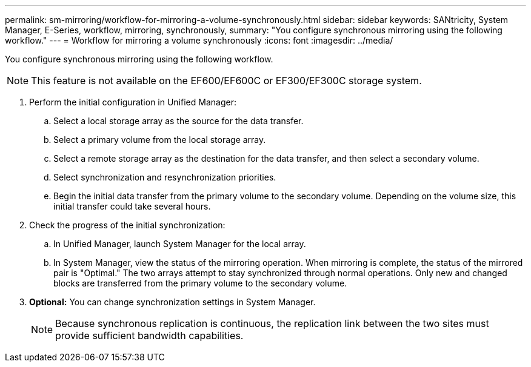 ---
permalink: sm-mirroring/workflow-for-mirroring-a-volume-synchronously.html
sidebar: sidebar
keywords: SANtricity, System Manager, E-Series, workflow, mirroring, synchronously,
summary: "You configure synchronous mirroring using the following workflow."
---
= Workflow for mirroring a volume synchronously
:icons: font
:imagesdir: ../media/

[.lead]
You configure synchronous mirroring using the following workflow.

[NOTE]
====
This feature is not available on the EF600/EF600C or EF300/EF300C storage system.
====

. Perform the initial configuration in Unified Manager:
 .. Select a local storage array as the source for the data transfer.
 .. Select a primary volume from the local storage array.
 .. Select a remote storage array as the destination for the data transfer, and then select a secondary volume.
 .. Select synchronization and resynchronization priorities.
 .. Begin the initial data transfer from the primary volume to the secondary volume. Depending on the volume size, this initial transfer could take several hours.
. Check the progress of the initial synchronization:
 .. In Unified Manager, launch System Manager for the local array.
 .. In System Manager, view the status of the mirroring operation. When mirroring is complete, the status of the mirrored pair is "Optimal." The two arrays attempt to stay synchronized through normal operations. Only new and changed blocks are transferred from the primary volume to the secondary volume.
. *Optional:* You can change synchronization settings in System Manager.
+
[NOTE]
====
Because synchronous replication is continuous, the replication link between the two sites must provide sufficient bandwidth capabilities.
====
